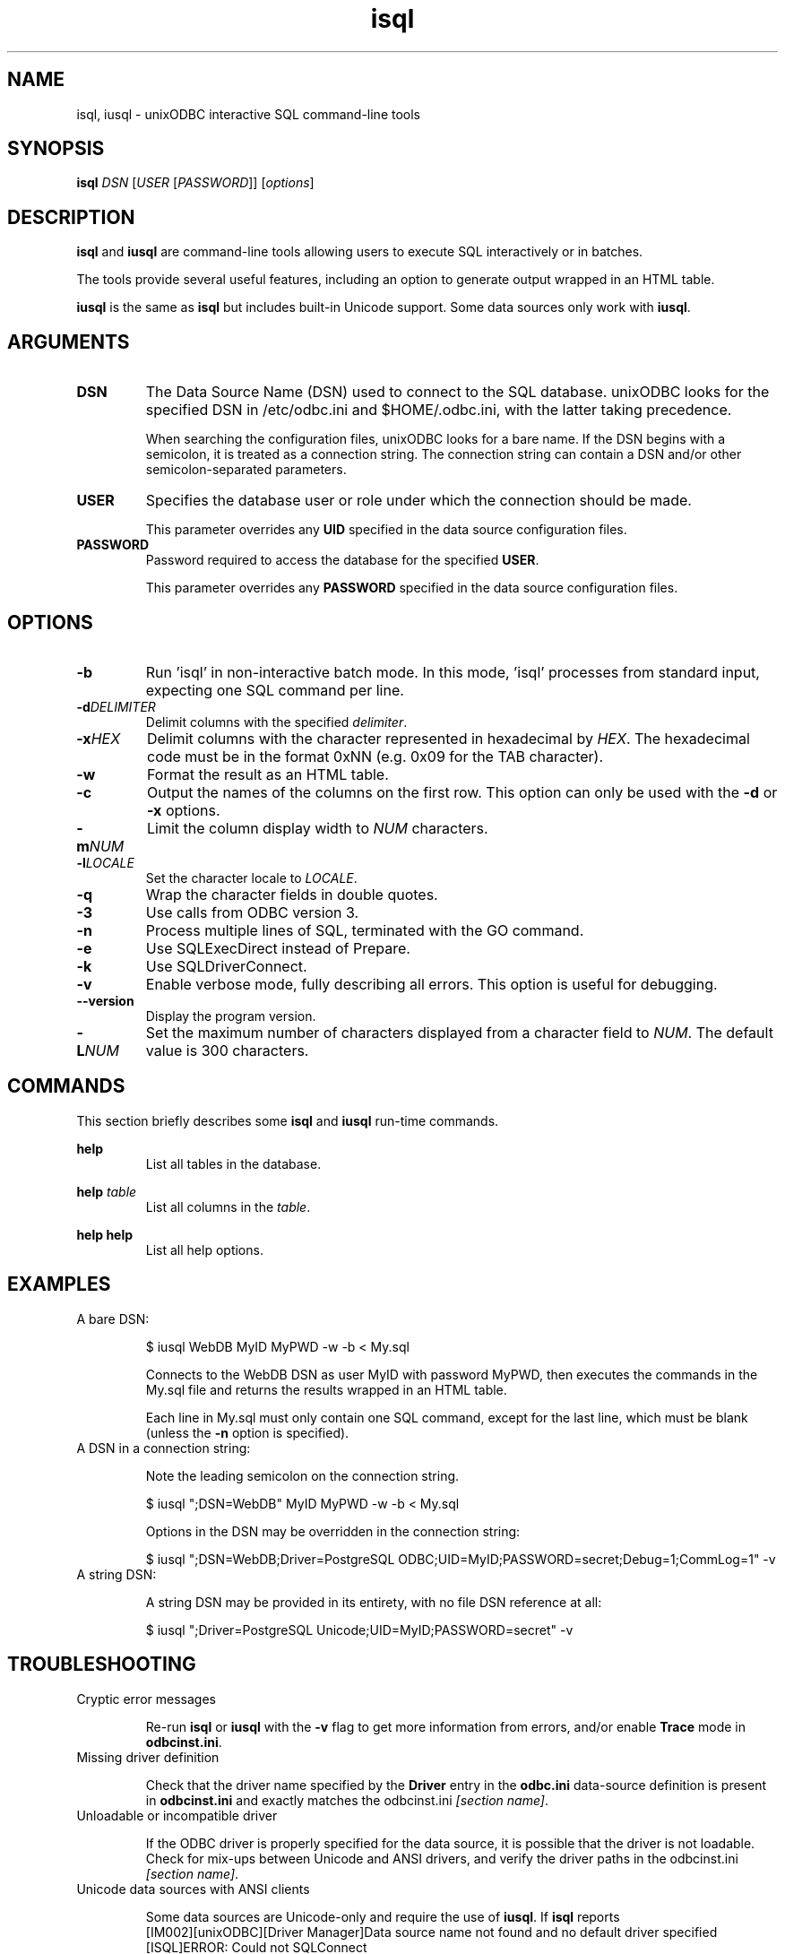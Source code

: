 .TH isql 1 "Thu 14 Jan 2021" "version 2.3.12" "unixODBC manual pages"

.SH NAME
isql, iusql - unixODBC interactive SQL command-line tools

.SH SYNOPSIS
\fBisql\fR \fIDSN\fR [\fIUSER\fR [\fIPASSWORD\fR]] [\fIoptions\fR] 

.SH DESCRIPTION
\fBisql\fR and \fBiusql\fR are command-line tools allowing users to execute SQL
interactively or in batches.

The tools provide several useful features, including an option to generate
output wrapped in an HTML table.

\fBiusql\fR is the same as \fBisql\fR but includes built-in Unicode support.
Some data sources only work with \fBiusql\fR.

.SH ARGUMENTS

.IP \fBDSN\fR
The Data Source Name (DSN) used to connect to the SQL database. unixODBC looks
for the specified DSN in /etc/odbc.ini and $HOME/.odbc.ini, with the latter
taking precedence.

When searching the configuration files, unixODBC looks for a bare name. If the
DSN begins with a semicolon, it is treated as a connection string. The connection
string can contain a DSN and/or other semicolon-separated parameters.

.IP \fBUSER\fR
Specifies the database user or role under which the connection should be made.

This parameter overrides any \fBUID\fR specified in the data source
configuration files.

.IP \fBPASSWORD\fR
Password required to access the database for the specified \fBUSER\fR.

This parameter overrides any \fBPASSWORD\fR specified in the data source
configuration files.

.SH OPTIONS

.IP \fB\-b\fR
Run 'isql' in non-interactive batch mode. In this mode, 'isql' processes from
standard input, expecting one SQL command per line.

.IP \fB\-d\fIDELIMITER\fR
Delimit columns with the specified \fIdelimiter\fR.

.IP \fB\-x\fIHEX\fR
Delimit columns with the character represented in hexadecimal by \fIHEX\fR. The
hexadecimal code must be in the format 0xNN (e.g. 0x09 for the TAB character).

.IP \fB\-w\fR
Format the result as an HTML table.

.IP \fB\-c\fR
Output the names of the columns on the first row. This option can only be used
with the \fB\-d\fR or \fB\-x\fR options.

.IP \fB\-m\fINUM\fR
Limit the column display width to \fINUM\fR characters.

.IP \fB\-l\fILOCALE\fR
Set the character locale to \fILOCALE\fR.

.IP \fB\-q\fR
Wrap the character fields in double quotes.

.IP \fB\-3\fR
Use calls from ODBC version 3.

.IP \fB\-n\fR
Process multiple lines of SQL, terminated with the GO command.

.IP \fB\-e\fR
Use SQLExecDirect instead of Prepare.

.IP \fB\-k\fR
Use SQLDriverConnect.

.IP \fB\-v\fR
Enable verbose mode, fully describing all errors. This option is useful for debugging.

.IP \fB\-\-version\fR
Display the program version.

.IP \fB\-L\fINUM\fR
Set the maximum number of characters displayed from a character field to \fINUM\fR.
The default value is 300 characters.

.SH COMMANDS
This section briefly describes some \fBisql\fR and \fBiusql\fR run-time commands.

.B help
.RS
List all tables in the database.
.RE

.B help \fItable\fR
.RS
List all columns in the \fItable\fR.
.RE

.B help help
.RS
List all help options.
.RE

.SH EXAMPLES

.IP "A bare DSN:"

.nf
$ iusql WebDB MyID MyPWD \-w \-b < My.sql
.fi

Connects to the WebDB DSN as user MyID with password MyPWD, then executes the
commands in the My.sql file and returns the results wrapped in an HTML table.

Each line in My.sql must only contain one SQL command, except for the last
line, which must be blank (unless the \fB\-n\fR option is specified).

.IP "A DSN in a connection string:"

Note the leading semicolon on the connection string.

.nf
$ iusql ";DSN=WebDB" MyID MyPWD \-w \-b < My.sql
.fi

Options in the DSN may be overridden in the connection string:

.nf
$ iusql ";DSN=WebDB;Driver=PostgreSQL ODBC;UID=MyID;PASSWORD=secret;Debug=1;CommLog=1" \-v
.fi

.IP "A string DSN:"

A string DSN may be provided in its entirety, with no file DSN reference at all:

.nf
$ iusql ";Driver=PostgreSQL Unicode;UID=MyID;PASSWORD=secret" \-v
.fi

.SH TROUBLESHOOTING

.IP "Cryptic error messages"

Re-run \fBisql\fR or \fBiusql\fR with the \fB\-v\fR flag to get more information
from errors, and/or enable \fBTrace\fR mode in \fBodbcinst.ini\fR.

.IP "Missing driver definition"

Check that the driver name specified by the \fBDriver\fR entry in the
\fBodbc.ini\fR data-source definition is present in \fBodbcinst.ini\fR and
exactly matches the odbcinst.ini \fI[section name]\fR.

.IP "Unloadable or incompatible driver"

If the ODBC driver is properly specified for the data source, it is possible
that the driver is not loadable. Check for mix-ups between Unicode and ANSI
drivers, and verify the driver paths in the odbcinst.ini \fI[section name]\fR.

.IP "Unicode data sources with ANSI clients"

Some data sources are Unicode-only and require the use of \fBiusql\fR.
If \fBisql\fR reports
.nf
  [IM002][unixODBC][Driver Manager]Data source name not found and no default driver specified
  [ISQL]ERROR: Could not SQLConnect
.fi
but the data source and driver required are listed by
.nf
  odbcinst \-q \-d
.fi
and 
.nf
  odbcinst \-q \-s
.fi
then try \fBiusql\fR.

.SH FILES

.I /etc/odbc.ini
.RS
Configuration file containing system-wide Data Source Name (DSN)
definitions. See
.BR odbc.ini (5)
for more information.
.RE

.I $HOME/.odbc.ini
.RS
Configuration file containing user-specific Data Source Name (DSN)
definitions. See
.BR odbc.ini (5)
for more information.
.RE

.SH SEE ALSO
.BR unixODBC (7),
.BR odbcinst (1),
.BR odbc.ini (5)

"The \fIunixODBC\fB Administrator Manual (HTML)\fR"

.SH AUTHORS
The authors of unixODBC are Peter Harvey <\fIpharvey@codebydesign.com\fR> and
Nick Gorham <\fInick@lurcher.org\fR>.

For a full list of contributors, refer to the \fIAUTHORS\fR file.

.SH COPYRIGHT
unixODBC is licensed under the GNU Lesser General Public License. For details
about the license, see the \fICOPYING\fR file.
